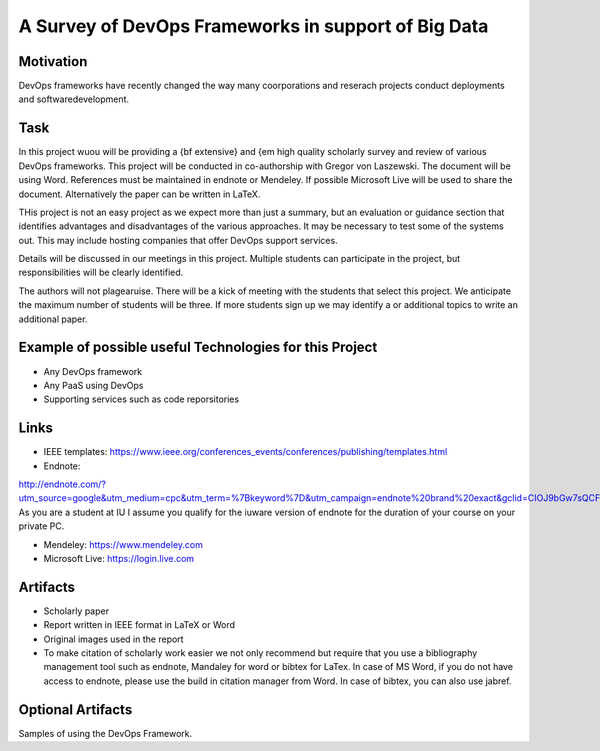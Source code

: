 .. _project_namedisambugiuty:

A Survey of DevOps Frameworks in support of Big Data
======================================================================

Motivation
----------------------------------------------------------------------

DevOps frameworks have recently changed the way many coorporations and
reserach projects conduct deployments and softwaredevelopment.

Task
----------------------------------------------------------------------

In this project wuou will be providing a {\bf extensive} and {\em high
quality scholarly survey and review of various DevOps frameworks.
This project will be conducted in co-authorship with Gregor von
Laszewski. The document will be using Word. References must be
maintained in endnote or Mendeley. If possible Microsoft Live will be
used to share the document. Alternatively the paper can be written in
LaTeX.

THis project is not an easy project as we expect more than just a
summary, but an evaluation or guidance section that identifies
advantages and disadvantages of the various approaches. It may be
necessary to test some of the systems out. This may include hosting
companies that offer DevOps support services.

Details will be discussed in our meetings in this project. Multiple
students can participate in the project, but responsibilities will be
clearly identified.

The authors will not plagearuise. There will be a kick of meeting with
the students that select this project. We anticipate the maximum
number of students will be three. If more students sign up we may
identify a or additional topics to write an additional paper.

Example of possible useful Technologies for this Project
----------------------------------------------------------------------

* Any DevOps framework
* Any PaaS using DevOps
* Supporting services such as code reporsitories

Links
----------------------------------------------------------------------

* IEEE templates: https://www.ieee.org/conferences_events/conferences/publishing/templates.html

* Endnote:
http://endnote.com/?utm_source=google&utm_medium=cpc&utm_term=%7Bkeyword%7D&utm_campaign=endnote%20brand%20exact&gclid=CIOJ9bGw7sQCFQsJaQoduVUAow
As you are a student at IU I assume you qualify for the iuware version
of endnote for the duration of your course on your private PC.

* Mendeley: https://www.mendeley.com

* Microsoft Live: https://login.live.com
  
Artifacts
----------------------------------------------------------------------

* Scholarly paper
* Report written in IEEE format in LaTeX or Word
* Original images used in the report 

* To make citation of scholarly work easier we not only recommend but
  require that you use a bibliography management tool such as endnote,
  Mandaley for word or bibtex for LaTex. In case of MS Word, if you do
  not have access to endnote, please use the build in citation manager
  from Word. In case of bibtex, you can also use jabref.
  

Optional Artifacts
----------------------------------------------------------------------

Samples of using the DevOps Framework.
